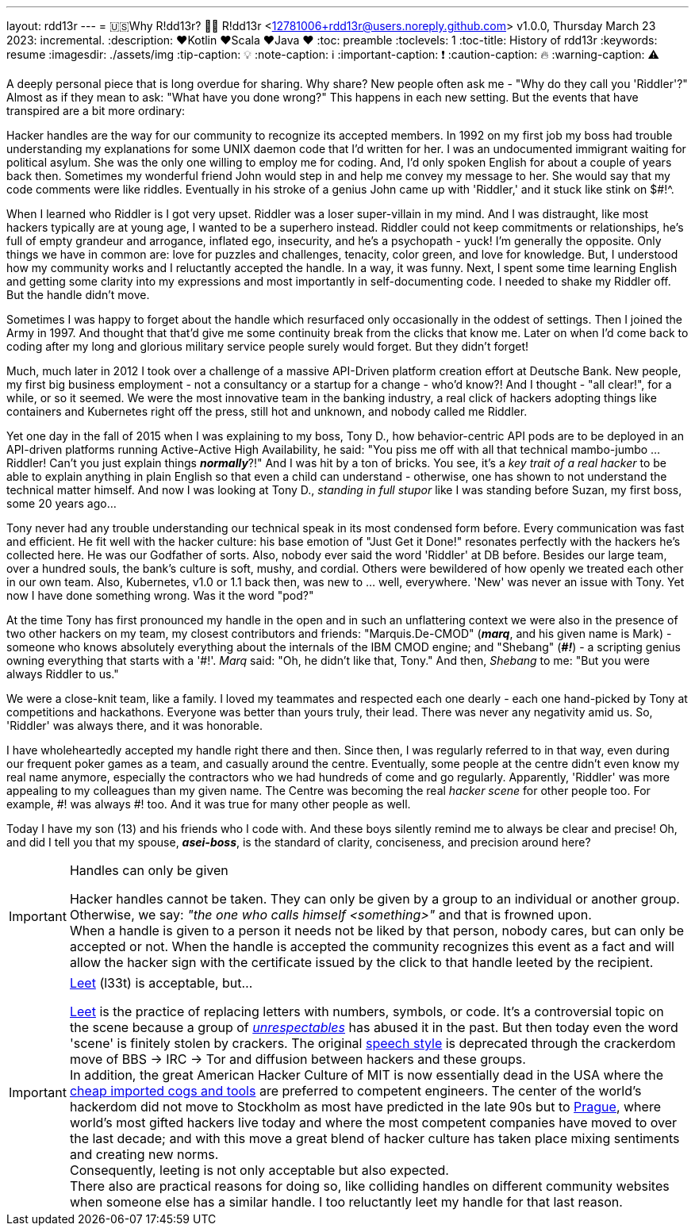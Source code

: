 ---
layout: rdd13r
---
= 🇺🇸Why R!dd13r? 💙💛
R!dd13r <12781006+rdd13r@users.noreply.github.com>
v1.0.0, Thursday March 23 2023: incremental.
:description: ❤️Kotlin ❤️Scala ❤️Java ❤️
:toc: preamble
:toclevels: 1
:toc-title: History of rdd13r
:keywords: resume
:imagesdir: ./assets/img
:tip-caption: 💡️
:note-caption: ℹ️
:important-caption: ❗
:caution-caption: 🔥
:warning-caption: ⚠️


A deeply personal piece that is long overdue for sharing. Why share? New people often ask me - "Why do they call you 'Riddler'?" Almost as if they mean to ask: "What have you done wrong?" This happens in each new setting. But the events that have transpired are a bit more ordinary:

[sidebar]
****
Hacker handles are the way for our community to recognize its accepted members. In 1992 on my first job my boss had trouble understanding my explanations for some UNIX daemon code that I'd written for her. I was an undocumented immigrant waiting for political asylum. She was the only one willing to employ me for coding. And, I'd only spoken English for about a couple of years back then. Sometimes my wonderful friend John would step in and help me convey my message to her. She would say that my code comments were like riddles. Eventually in his stroke of a genius John came up with 'Riddler,' and it stuck like stink on $#!^.

When I learned who Riddler is I got very upset. Riddler was a loser super-villain in my mind. And I was distraught, like most hackers typically are at young age, I wanted to be a superhero instead. Riddler could not keep commitments or relationships, he's full of empty grandeur and arrogance, inflated ego, insecurity, and he's a psychopath - yuck! I'm generally the opposite. Only things we have in common are: love for puzzles and challenges, tenacity, color green, and love for knowledge. But, I understood how my community works and I reluctantly accepted the handle. In a way, it was funny. Next, I spent some time learning English and getting some clarity into my expressions and most importantly in self-documenting code. I needed to shake my Riddler off. But the handle didn't move.

Sometimes I was happy to forget about the handle which resurfaced only occasionally in the oddest of settings. Then I joined the Army in 1997. And thought that that'd give me some continuity break from the clicks that know me. Later on when I'd come back to coding after my long and glorious military service people surely would forget. But they didn't forget!

Much, much later in 2012 I took over a challenge of a massive API-Driven platform creation effort at Deutsche Bank. New people, my first big business employment - not a consultancy or a startup for a change - who'd know?! And I thought - "all clear!", for a while, or so it seemed. We were the most innovative team in the banking industry, a real click of hackers adopting things like containers and Kubernetes right off the press, still hot and unknown, and nobody called me Riddler.

Yet one day in the fall of 2015 when I was explaining to my boss, Tony D., how behavior-centric API pods are to be deployed in an API-driven platforms running Active-Active High Availability, he said: "You piss me off with all that technical mambo-jumbo ... Riddler! Can't you just explain things *_normally_*?!" And I was hit by a ton of bricks. You see, it's a _[.underline]#key trait# of a real hacker_ to be able to explain anything in plain English so that even a child can understand - otherwise, one has shown to not understand the technical matter himself. And now I was looking at Tony D., _standing in full stupor_ like I was standing before Suzan, my first boss, some 20 years ago...

Tony never had any trouble understanding our technical speak in its most condensed form before. Every communication was fast and efficient. He fit well with the hacker culture: his base emotion of "Just Get it Done!" resonates perfectly with the hackers he's collected here. He was our Godfather of sorts. Also, nobody ever said the word 'Riddler' at DB before. Besides our large team, over a hundred souls, the bank's culture is soft, mushy, and cordial. Others were bewildered of how openly we treated each other in our own team. Also, Kubernetes, v1.0 or 1.1 back then, was new to ... well, everywhere. 'New' was never an issue with Tony. Yet now I have done something wrong. Was it the word "pod?"

At the time Tony has first pronounced my handle in the open and in such an unflattering context we were also in the presence of two other hackers on my team, my closest contributors and friends: "Marquis.De-CMOD" (*_marq_*, and his given name is Mark) - someone who knows absolutely everything about the internals of the IBM CMOD engine; and "Shebang" (*_\#!_*) - a scripting genius owning everything that starts with a '#!'. _Marq_ said: "Oh, he didn't like that, Tony." And then, _Shebang_ to me: "But you were always Riddler to us."

We were a close-knit team, like a family. I loved my teammates and respected each one dearly - each one hand-picked by Tony at competitions and hackathons. Everyone was better than yours truly, their lead. There was never any negativity amid us. So, 'Riddler' was always there, and it was honorable.

I have wholeheartedly accepted my handle right there and then. Since then, I was regularly referred to in that way, even during our frequent poker games as a team, and casually around the centre. Eventually, some people at the centre didn't even know my real name anymore, especially the contractors who we had hundreds of come and go regularly. Apparently, 'Riddler' was more appealing to my colleagues than my given name. The Centre was becoming the real _hacker scene_ for other people too. For example, #! was always #! too. And it was true for many other people as well.

Today I have my son (13) and his friends who I code with. And these boys silently remind me to always be clear and precise! Oh, and did I tell you that my spouse, *_asei-boss_*, is the standard of clarity, conciseness, and precision around here?
****

[IMPORTANT]
.Handles can only be given
====
Hacker handles cannot be taken. They can only be given by a group to an individual or another group. +
Otherwise, we say: _"the one who calls himself <something>"_ and that is frowned upon. +
When a handle is given to a person it needs not be liked by that person, nobody cares, but can only be accepted or not. When the handle is accepted the community recognizes this event as a fact and will allow the hacker sign with the certificate issued by the click to that handle leeted by the recipient.
====

[IMPORTANT]
.https://simple.wikipedia.org/wiki/Leet[Leet] (l33t) is acceptable, but...
====
https://simple.wikipedia.org/wiki/Leet[Leet] is the practice of replacing letters with numbers, symbols, or code. It's a controversial topic on the scene because a group of _http://catb.org/jargon/html/crackers.html[unrespectables]_ has abused it in the past. But then today even the word 'scene' is finitely stolen by crackers. The original http://catb.org/jargon/html/speech-style.html[speech style] is deprecated through the crackerdom move of BBS -> IRC -> Tor and diffusion between hackers and these groups. +
In addition, the great American Hacker Culture of MIT is now essentially dead in the USA where the http://catb.org/jargon/html/D/droid.html[cheap imported cogs and tools] are preferred to competent engineers. The center of the world's hackerdom [.underline]#did not move to Stockholm# as most have predicted in the late 90s but to https://en.wikipedia.org/wiki/Prague[Prague], where world's most gifted hackers live today and where the most competent companies have moved to over the last decade; and with this move a great blend of hacker culture has taken place mixing sentiments and creating new norms. +
Consequently, leeting is not only acceptable but also expected. +
There also are practical reasons for doing so, like colliding handles on different community websites when someone else has a similar handle. I too reluctantly leet my handle for that last reason.
====

